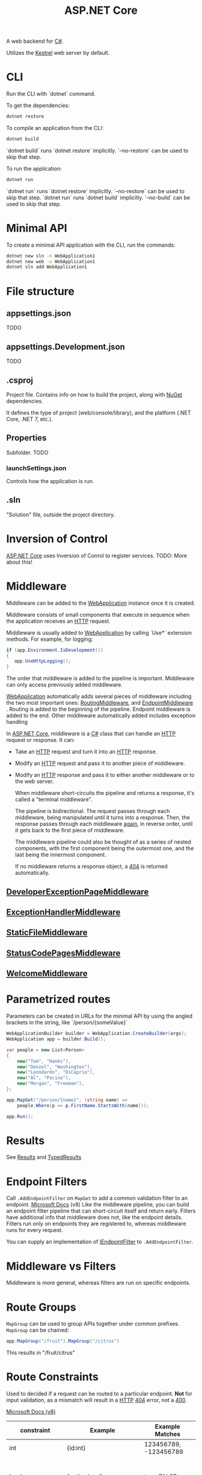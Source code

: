 :PROPERTIES:
:ID:       2b730c77-767a-4547-b1bf-53428b3d33a5
:END:
#+title: ASP.NET Core

A web backend for [[id:684e6719-609f-4a8a-a8fa-f11d0585ec10][C#]].

Utilizes the [[id:800d6eac-df47-4e23-88d8-bf19cea3ca11][Kestrel]] web server by default.

* CLI
Run the CLI with `dotnet` command.

To get the dependencies:

#+BEGIN_SRC bash
dotnet restore
#+END_SRC

To compile an application from the CLI:

#+BEGIN_SRC bash
dotnet build
#+END_SRC

`dotnet build` runs `dotnet restore` implicitly. `--no-restore` can be used to skip that step.

To run the application:

#+BEGIN_SRC bash
dotnet run
#+END_SRC

`dotnet run` runs `dotnet restore` implicitly. `--no-restore` can be used to skip that step.
`dotnet run` runs `dotnet build` implicitly. `--no-build` can be used to skip that step.

* Minimal API
To create a minimal API application with the CLI, run the commands:

#+BEGIN_SRC bash
dotnet new sln -n WebApplication1
dotnet new web -o WebApplication1
dotnet sln add WebApplication1
#+END_SRC

* File structure
** appsettings.json
TODO
** appsettings.Development.json
TODO
** .csproj
Project file. Contains info on how to build the project, along with [[id:1b80e77a-7d4e-4f61-8a72-ab227d2363e7][NuGet]] dependencies.

It defines the type of project (web/console/library), and the platform (.NET Core, .NET 7, etc.).
** Properties
Subfolder. TODO
*** launchSettings.json
Controls how the application is run.
** .sln
"Solution" file, outside the project directory.

* Inversion of Control
[[id:2b730c77-767a-4547-b1bf-53428b3d33a5][ASP.NET Core]] uses Inversion of Conrol to register services.
TODO: More about this!

* Middleware
Middleware can be added to the [[id:496ff34c-5052-41b5-85be-de05b1ae56cc][WebApplication]] instance once it is created.

Middleware consists of small components that execute in sequence when the application receives an [[id:fdec7db4-2c96-40f2-8f66-916ef0839bd0][HTTP]] request.

Middleware is usually added to [[id:496ff34c-5052-41b5-85be-de05b1ae56cc][WebApplication]] by calling `Use*` extension methods. For example, for logging:

#+NAME: Use* Example
#+BEGIN_SRC csharp
if (app.Environment.IsDevelopment())
{
   app.UseHttpLogging();
}
#+END_SRC

The order that middleware is added to the pipeline is important. Middleware can only access previously added middleware.

[[id:496ff34c-5052-41b5-85be-de05b1ae56cc][WebApplication]] automatically adds several pieces of middleware including the two most important ones: [[id:72c55ed6-f8cf-4da7-9465-e768787a908f][RoutingMiddleware]], and [[id:fe0e544d-60a0-4d1b-b6f7-761deeba4d07][EndpointMiddleware]]  . Routing is added to the beginning of the pipeline. Endpoint middleware is added to the end. Other middleware automatically added includes exception handling

In [[id:2b730c77-767a-4547-b1bf-53428b3d33a5][ASP.NET Core]], middleware is a [[id:684e6719-609f-4a8a-a8fa-f11d0585ec10][C#]] class that can handle an [[id:fdec7db4-2c96-40f2-8f66-916ef0839bd0][HTTP]] request or response. It can:
- Take an [[id:fdec7db4-2c96-40f2-8f66-916ef0839bd0][HTTP]] request and turn it into an [[id:fdec7db4-2c96-40f2-8f66-916ef0839bd0][HTTP]] response.
- Modify an [[id:fdec7db4-2c96-40f2-8f66-916ef0839bd0][HTTP]] request and pass it to another piece of middleware.
- Modify an [[id:fdec7db4-2c96-40f2-8f66-916ef0839bd0][HTTP]] response and pass it to either another middleware or to the web server.

  When middleware short-circuits the pipeline and returns a response, it's called a "terminal middleware".

  The pipeline is bidirectional. The request passes through each middleware, being manipulated until it turns into a response. Then, the response passes through each middleware _again_, in reverse order, until it gets back to the first piece of middleware.

  The middleware pipeline could also be thought of as a series of nested components, with the first component being the outermost one, and the last being the innermost component.

  If no middleware returns a response object, a [[id:47016693-9eec-4754-963d-a42bdc4626ce][404]] is returned automatically.

** [[id:f793ab94-21b5-452f-979f-cb7906d3c0b9][DeveloperExceptionPageMiddleware]]
** [[id:fb621db6-9121-48bf-9288-c447820ace80][ExceptionHandlerMiddleware]]
** [[id:f61b0c4f-d2fd-4a66-a6d8-5f6249fbcdba][StaticFileMiddleware]]
** [[id:b91253da-c86d-4882-a061-79f4e822e5b6][StatusCodePagesMiddleware]]
** [[id:3b5d2cc3-c0d5-4a8b-ba4e-4c666660613a][WelcomeMiddleware]]

* Parametrized routes
Parameters can be created in URLs for the minimal API by using the angled brackets in the string, like `/person/{someValue}`

#+NAME: ASP.NET Core - Minimal API parametrized routes example
#+BEGIN_SRC csharp
WebApplicationBuilder builder = WebApplication.CreateBuilder(args);
WebApplication app = builder.Build();

var people = new List<Person>
{
    new("Tom", "Hanks"),
    new("Denzel", "Washington"),
    new("Leondardo", "DiCaprio"),
    new("Al", "Pacino"),
    new("Morgan", "Freeman"),
};

app.MapGet("/person/{name}", (string name) =>
    people.Where(p => p.FirstName.StartsWith(name)));

app.Run();
#+END_SRC

* Results
See [[id:53c35714-f4fa-4b14-ac08-8baab165f689][Results]] and [[id:8cfc8c9d-8fac-4060-8bd8-c915ca3af44e][TypedResults]]

* Endpoint Filters
Call ~.AddEndpointFilter~ on ~MapGet~ to add a common validation filter to an endpoint.
[[https://learn.microsoft.com/en-us/aspnet/core/fundamentals/minimal-apis/min-api-filters?view=aspnetcore-8.0][Microsoft Docs]] (v8)
Like the middleware pipeline, you can build an endpoint filter pipeline that can short-circuit itself and return early.
Filters have additional info that middleware does not, like the endpoint details.
Filters run only on endpoints they are registered to, whereas middleware runs for every request.

You can supply an implementation of [[id:5ee86319-9af0-45e6-ae54-730eac54015a][IEndpointFilter]] to ~.AddEndpointFilter~.

* Middleware vs Filters
Middleware is more general, whereas filters are run on specific endpoints.

* Route Groups
~MapGroup~ can be used to group APIs together under common prefixes.
~MapGroup~ can be chained:
#+BEGIN_SRC csharp
app.MapGroup("/fruit").MapGroup("/citrus")
#+END_SRC
This results in "/fruit/citrus"

* Route Constraints
:PROPERTIES:
:ID:       4200012c-3779-49b8-aab1-da24b57bd065
:END:
Used to decided if a request can be routed to a particular endpoint. *Not* for input validation, as a mismatch will result in a [[id:fdec7db4-2c96-40f2-8f66-916ef0839bd0][HTTP]] [[id:47016693-9eec-4754-963d-a42bdc4626ce][404]] error, not a [[id:b5c700c1-861a-4c56-a177-249d2a2af05f][400]].

[[https://learn.microsoft.com/en-us/aspnet/core/fundamentals/routing?view=aspnetcore-8.0#route-constraints][Microsoft Docs (v8)]]

| constraint        | Example                                   | Example Matches                      | Notes                                                                                   |
|-------------------+-------------------------------------------+--------------------------------------+-----------------------------------------------------------------------------------------|
| int               | {id:int}                                  | 123456789, -123456789                | Matches any integer                                                                     |
| bool              | {active:bool}                             | true, FALSE                          | Matches true or false. Case-insensitive                                                 |
| datetime          | {dob:datetime}                            | 2016-12-31, 2016-12-31 7:32pm        | Matches a valid DateTime value in the invariant culture. See preceding warning.         |
| decimal           | {price:decimal}                           | 49.99, -1,000.01                     | Matches a valid decimal value in the invariant culture. See preceding warning.          |
| double            | {weight:double}                           | 1.234, -1,001.01e8                   | Matches a valid double value in the invariant culture. See preceding warning.           |
| float             | {weight:float}                            | 1.234, -1,001.01e8                   | Matches a valid float value in the invariant culture. See preceding warning.            |
| guid              | {id:guid}                                 | CD2C1638-1638-72D5-1638-DEADBEEF1638 | Matches a valid Guid value                                                              |
| long              | {ticks:long}                              | 123456789, -123456789                | Matches a valid long value                                                              |
| minlength(value)  | {username:minlength(4)}                   | Rick                                 | String must be at least 4 characters                                                    |
| maxlength(value)  | {filename:maxlength(8)}                   | MyFile                               | String must be no more than 8 characters                                                |
| length(length)    | {filename:length(12)}                     | somefile.txt                         | String must be exactly 12 characters long                                               |
| length(min,max)   | {filename:length(8,16)}                   | somefile.txt                         | String must be at least 8 and no more than 16 characters long                           |
| min(value)        | {age:min(18)}                             | 19                                   | Integer value must be at least 18                                                       |
| max(value)        | {age:max(120)}                            | 91                                   | Integer value must be no more than 120                                                  |
| range(min,max)    | {age:range(18,120)}                       | 91                                   | Integer value must be at least 18 but no more than 120                                  |
| alpha             | {name:alpha}                              | Rick                                 | String must consist of one or more alphabetical characters, a-z and case-insensitive.   |
| regex(expression) | {ssn:regex(^\\d{{3}}-\\d{{2}}-\\d{{4}}$)} | 123-45-6789                          | String must match the regular expression. See tips about defining a regular expression. |
| required          | {name:required}                           | Rick                                 | Used to enforce that a non-parameter value is present during URL generation             |

Constraints can be combined with the colon. Example: ~{qty:int:max(10)?}~ matches ~3, -123, 0, null~ (optional integer of 10 or less).

Best used sparingly. With good URL design, route constraints won't be needed most of the time. They are most useful when URLs overlap.

* [[id:81a41be1-2983-4a8a-b68b-22b41a39c54c][Catch-all Parameters]]

* [[id:08f2d5da-98ab-49b0-93fe-bc39d96f06d9][Minimal API]]

* [[id:fdfd76f1-ea62-40fc-9cbc-ba323ca0b5cc][Dependency Injection]] Container

** Registering services with the DI container
To register services, use ~WebApplication.Add*~ (~[[id:496ff34c-5052-41b5-85be-de05b1ae56cc][WebApplication]].AddScoped, [[id:496ff34c-5052-41b5-85be-de05b1ae56cc][WebApplication]].AddSingleton, or [[id:496ff34c-5052-41b5-85be-de05b1ae56cc][WebApplication]].AddTransient)

#+BEGIN_SRC csharp
WebApplicationBuilder builder = WebApplication.CreateBuilder(args);

builder.Services.AddScoped<IEmailSender, EmailSender>();
builder.Services.AddScoped<NetworkClient>();  // The service type and implementation are the same, so no need to specify twice.
builder.Services.AddSingleton<MessageFactory>();

WebApplication app = builder.Build();

app.MapGet("/register/{username}", RegisterUser);

app.Run();

string RegisterUser(string username, IEmailSender emailSender)
{
    emailSender.SendEmail(username);
    return $"Email sent to {username}!";
}
#+END_SRC

** Registering a service with a lambda

#+BEGIN_SRC csharp
WebApplicationBuilder builder = WebApplication.CreateBuilder(args);

builder.Services.AddScoped<IEmailSender, EmailSender>();
builder.Services.AddScoped<NetworkClient>();
builder.Services.AddSingleton<MessageFactory>();
builder.Services.AddScoped(  // Uses a lambda to register the service.
    provider =>
        new EmailServerSettings(
            Host: "smpt.server.com",
            Port: 25
        ));

WebApplication app = builder.Build();

app.MapGet("/register/{username}", RegisterUser);

app.Run();

string RegisterUser(string username, IEmailSender emailSender)
{
    emailSender.SendEmail(username);
    return $"Email sent to {username}!";
}
#+END_SRC

** Creating an extension method to tidy up adding multiple services
Using an extension method can make things easier to read.

#+BEGIN_SRC csharp
public static class EmailSenderServiceCollectionExtensions
{
    public static IServiceCollection AddEmailSender(
        this IServiceCollection services)
    {
        services.AddScoped<IEmailSender, EmailSender>();
        services.AddSingleton<NetworkClient>();
        services.AddScoped<MessageFactory>();
        services.AddSingleton(
            new EmailServerSettings
            (
                host: "smtp.server.com",
                port: 25
            ));
        return services;
    }
}
#+END_SRC

#+BEGIN_SRC csharp
WebApplicationBuilder builder = WebApplication.CreateBuilder(args);

builder.Services.AddEmailSender();

WebApplication app = builder.Build();

app.MapGet("/register/{username}", RegisterUser);

app.Run();
#+END_SRC

** Registering multiple services
Suppose we want to send a message to a user via email, SMS, and Facebook all at once when a new user registers on our site. We can write multiple implementations of ~IMessageSender~ for each of these, and register them all to the DI container.

#+BEGIN_SRC csharp
WebApplicationBuilder builder = WebApplication.CreateBuilder(args);
builder.Services.AddScoped<IMessageSender, EmailSender>();
builder.Services.AddScoped<IMessageSender, SmsSender>();
builder.Services.AddScoped<IMessageSender, FacebookSender>();
#+END_SRC

Then, inject ~IEnumerable<IMessageSender>~ into ~RegisterUser~ and iterate through each one.

#+BEGIN_SRC csharp
string RegisterUser(
    string username,
    IEnumerable<IMessageSender> senders)
{
    foreach(var sender in senders)
    {
        Sender.SendMessage($"Hello {username}");
    }

    return $"Welcome message sent to {username}";
}
#+END_SRC

*** Injecting a single service when multiple are registered
What if we have registered multiple services, but we need only one?

#+BEGIN_SRC csharp
public class SingleMessageSender
{
   private readonly IMessageSender _messageSender;
   public SingleMessageSender(IMessageSender messageSender)
   {
       _messageSender = messageSender;
   }
}
#+END_SRC

In this example, we only need one ~IMessageSender~. Because it was the last one registered, ~FacebookSender~ will be used by default.

** Lifetimes
There are three lifetimes to consider when registering a service.

- Transient: A new service is requested for every request.
- Scoped: Within a scope, all requests for a service give you the same object. Each web request gets its own scope.
- [[id:751f6a14-386c-46b9-806a-f51d20fd1e31][Singleton]]: Always get the same instance of the service.

*** Transient
Like calling ~new~ every time you need an object. Creates a lot of objects.

Not used often.

*** Scoped
The most commom lifetime, due to the nature of Web requests.

Useful for anything that uses a database, is dependent on the HTTP request, or anything that uses another scoped service.

*** [[id:751f6a14-386c-46b9-806a-f51d20fd1e31][Singleton]]
Created when it's first needed, and reused every other time.

Convenient for objects that need to be shared, or that are immutable and expensive to create. For example, a caching service.

Any service registered as a singleton should be thread-safe.

*** Captive dependencies
If service ~A~ is scoped, and service ~B~ is a singleton, and if service ~A~ is injected into ~B~, then ~A~ will keep getting reused, even though it should be scoped.

Captive dependencies can cause subtle, hard to track bugs, so think carefully when registering a singleton service.

ASP.NET Core should automatically check for captive dependencies, but it comes at a performance cost, so it's only enabled in dev environments.

* Configuration
Configuration is handled through the [[id:11f264bb-5b70-441b-a047-85b960e0c66b][ConfigurationManager]].

#+BEGIN_SRC csharp
WebApplicationBuilder builder = WebApplication.CreateBuilder(args);

builder.Configuration.Sources.Clear();
builder.Configuration.AddJsonFile("appsettings.json", optional: true);

WebApplication app = builder.Build();

app.MapGet("/", () => app.Configuration.AsEnumerable());

app.Run();
#+END_SRC

Accessing a configuration object in places other than ~Program.cs~ can be done by injecting [[id:11f264bb-5b70-441b-a047-85b960e0c66b][ConfigurationManager]] (it is registered in the [[id:fdfd76f1-ea62-40fc-9cbc-ba323ca0b5cc][Dependency Injection]] container as [[id:21bb745d-76ad-4672-9fdb-9b9c09285c5a][IConfiguration]]).

** Multiple configuration providers.

It is possible to have configuration from multiple places, simply by adding them to [[id:11f264bb-5b70-441b-a047-85b960e0c66b][ConfigurationManager]].

Be aware that order matters. If values share the same key, later values will override earlier ones.

#+BEGIN_SRC csharp
WebApplicationBuilder builder = WebApplication.CreateBuilder(args);

builder.Configuration.Sources.Clear();
builder.Configuration
    .AddJsonFile("sharedSettings.json", optional: true);
builder.Configuration.AddJsonFile("appsettings.json", optional: true);
builder.Configuration.AddEnvironmentVariables();

WebApplication app = builder.Build();

app.MapGet("/", () => app.Configuration.AsEnumerable());

app.Run();
#+END_SRC

** Reloading on change

It's possible to modify configuration on the fly by providing the ~reloadOnChange~ argument.

#+BEGIN_SRC csharp
WebApplicationBuilder builder = WebApplication.CreateBuilder(args);

builder.Configuration.Sources.Clear();
builder.Configuration
    .AddJsonFile(
        "appsettings.json",
        optional: true,
        reloadOnChange: true);

WebApplication app = builder.Build();

app.MapGet("/", () => app.Configuration.AsEnumerable());

app.Run();
#+END_SRC

This sets up a file watcher in the background, so be aware that it's not "free" performance wise.

** Strongly typed options

Instead of a bunch of magic string keys everywhere, and every config value being interpreted as a string, it's possible to load configuration into strongly typed [[id:684e6719-609f-4a8a-a8fa-f11d0585ec10][C#]] objects.

Take the following example of an options class:

#+BEGIN_SRC csharp
public class AppDisplaySettings
{
   public string Title { get; set; }
   public bool ShowCopyright { get; set; }
}
#+END_SRC

(Note: options classes need to be non-abstract and have a ~public~ parameterless constructor)

You can also have more complex types than ~string~ and ~bool~.

#+BEGIN_SRC csharp
WebApplicationBuilder builder = WebApplication.CreateBuilder(args);

builder.Services.Configure<MapSettings>(
    builder.Configuration.GetSection("MapSettings"));  // The section name can be any value, it doesn't have to match the name of the class.
builder.Services.Configure<AppDisplaySettings>(
    builder.Configuration.GetSection("AppDisplaySettings"));
#+END_SRC

The above is an example of using [[id:4c83ade3-50b9-4b66-93ca-1961cb9219cb][IOptions<T>]].

** Configuring for multiple environments

The environment variable ~ASPNETCORE_ENVIRONMENT~ is used to set the type of environment. The three commonly used ones are:
- "Development"
- "Staging"
- "Production"

There are several helper methods available when sticking with these values:
- IHostEnvironment.IsDevelopment()
- IHostEnvironment.IsStaging()
- IHostEnvironment.IsProduction()
- IHostEnvironment.IsEnvironment(string environmentName)


It's possible to load configuration based on the environment

#+BEGIN_SRC csharp
WebApplicationBuilder builder = WebApplication.CreateBuilder(args);

IHostEnvironment env = builder.Environment;

builder.Configuration.Sources.Clear();
builder.Configuration
    .AddJsonFile(
        "appsettings.json",
        optional: false)
    .AddJsonFile(
        $”appsettings.{env.EnvironmentName}.json”,
        Optional: true);

WebApplication app = builder.Build();

app.MapGet("/", () =>"Hello world!");

app.Run();
#+END_SRC

Example of using the [[id:fb621db6-9121-48bf-9288-c447820ace80][ExceptionHandlerMiddleware]] in non-dev environments:

#+BEGIN_SRC csharp
WebApplicationBuilder builder = WebApplication.CreateBuilder(args);

builder.AddProblemDetails();

WebApplication app = builder.Build();

if (!builder.Environment.IsDevelopment())
{
    app.UseExceptionHandler();
}

app.MapGet("/", () =>"Hello world!");

app.Run();
#+END_SRC

Also note that it's possible to set your environment via the CLI tool like this:

#+BEGIN_SRC shell
dotnet run --no-launch-profile --environment Staging
#+END_SRC

* [[id:182e13e6-9d61-458a-a59b-bc83033f3474][OpenAPI]] integration
[[id:2b730c77-767a-4547-b1bf-53428b3d33a5][ASP.NET Core]] uses [[id:182e13e6-9d61-458a-a59b-bc83033f3474][OpenAPI]] by default. There are also some libraries to help take full advantage of it.

- NSwag
- Swashbuckle

* [[id:915de906-dc3c-4c69-88b3-bb7f357e670d][Entity Framework Core]]
